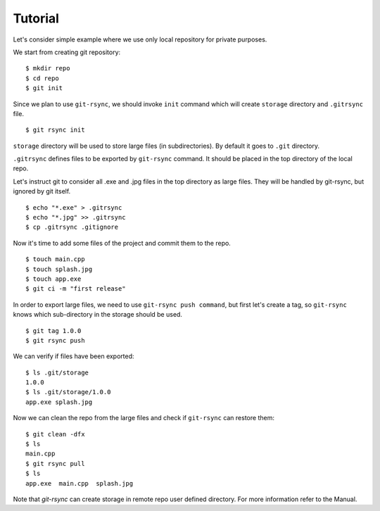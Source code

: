 Tutorial
========

Let's consider simple example where we use only local repository for private purposes.

We start from creating git repository:

::

    $ mkdir repo
    $ cd repo
    $ git init

Since we plan to use ``git-rsync``, we should invoke ``init`` command which will create ``storage`` directory and ``.gitrsync`` file.

::

    $ git rsync init

``storage`` directory will be used to store large files (in subdirectories). By default it goes to ``.git`` directory.

``.gitrsync`` defines files to be exported by ``git-rsync`` command. It should be placed in the top directory of the local repo.

Let's instruct git to consider all .exe and .jpg files in the top directory as large files. They will be handled by git-rsync, but ignored by git itself.

::

    $ echo "*.exe" > .gitrsync
    $ echo "*.jpg" >> .gitrsync
    $ cp .gitrsync .gitignore

Now it's time to add some files of the project and commit them to the repo.

::

    $ touch main.cpp
    $ touch splash.jpg
    $ touch app.exe
    $ git ci -m "first release"

In order to export large files, we need to use ``git-rsync push command``, but first let's create a tag, so ``git-rsync`` knows which sub-directory in the storage should be used.

::

    $ git tag 1.0.0
    $ git rsync push

We can verify if files have been exported:

::

    $ ls .git/storage
    1.0.0
    $ ls .git/storage/1.0.0
    app.exe splash.jpg

Now we can clean the repo from the large files and check if ``git-rsync`` can restore them:

::

    $ git clean -dfx
    $ ls
    main.cpp
    $ git rsync pull
    $ ls
    app.exe  main.cpp  splash.jpg

Note that `git-rsync` can create storage in remote repo user defined directory. For more information refer to the Manual.



